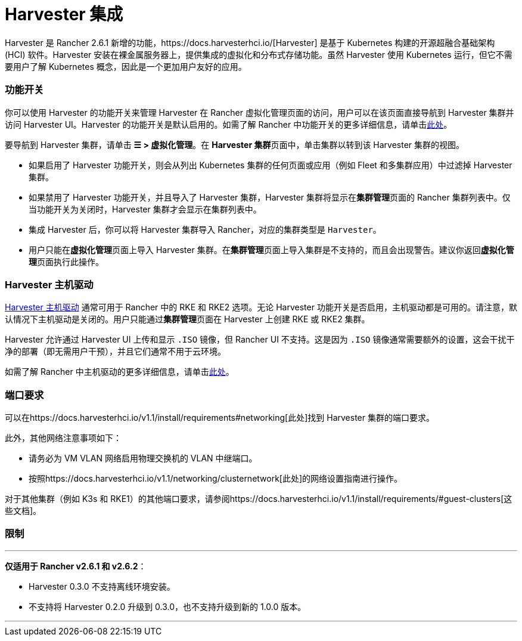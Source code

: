 = Harvester 集成

Harvester 是 Rancher 2.6.1 新增的功能，https://docs.harvesterhci.io/[Harvester] 是基于 Kubernetes 构建的开源超融合基础架构 (HCI) 软件。Harvester 安装在裸金属服务器上，提供集成的虚拟化和分布式存储功能。虽然 Harvester 使用 Kubernetes 运行，但它不需要用户了解 Kubernetes 概念，因此是一个更加用户友好的应用。

=== 功能开关

你可以使用 Harvester 的功能开关来管理 Harvester 在 Rancher 虚拟化管理页面的访问，用户可以在该页面直接导航到 Harvester 集群并访问 Harvester UI。Harvester 的功能开关是默认启用的。如需了解 Rancher 中功能开关的更多详细信息，请单击xref:../pages-for-subheaders/enable-experimental-features.adoc[此处]。

要导航到 Harvester 集群，请单击 *☰ > 虚拟化管理*。在 **Harvester 集群**页面中，单击集群以转到该 Harvester 集群的视图。

* 如果启用了 Harvester 功能开关，则会从列出 Kubernetes 集群的任何页面或应用（例如 Fleet 和多集群应用）中过滤掉 Harvester 集群。
* 如果禁用了 Harvester 功能开关，并且导入了 Harvester 集群，Harvester 集群将显示在**集群管理**页面的 Rancher 集群列表中。仅当功能开关为关闭时，Harvester 集群才会显示在集群列表中。
* 集成 Harvester 后，你可以将 Harvester 集群导入 Rancher，对应的集群类型是 `Harvester`。
* 用户只能在**虚拟化管理**页面上导入 Harvester 集群。在**集群管理**页面上导入集群是不支持的，而且会出现警告。建议你返回**虚拟化管理**页面执行此操作。

=== Harvester 主机驱动

https://docs.harvesterhci.io/v1.1/rancher/node/node-driver/[Harvester 主机驱动] 通常可用于 Rancher 中的 RKE 和 RKE2 选项。无论 Harvester 功能开关是否启用，主机驱动都是可用的。请注意，默认情况下主机驱动是关闭的。用户只能通过**集群管理**页面在 Harvester 上创建 RKE 或 RKE2 集群。

Harvester 允许通过 Harvester UI 上传和显示 `.ISO` 镜像，但 Rancher UI 不支持。这是因为 `.ISO` 镜像通常需要额外的设置，这会干扰干净的部署（即无需用户干预），并且它们通常不用于云环境。

如需了解 Rancher 中主机驱动的更多详细信息，请单击link:../pages-for-subheaders/about-provisioning-drivers.adoc#主机驱动[此处]。

=== 端口要求

可以在https://docs.harvesterhci.io/v1.1/install/requirements#networking[此处]找到 Harvester 集群的端口要求。

此外，其他网络注意事项如下：

* 请务必为 VM VLAN 网络启用物理交换机的 VLAN 中继端口。
* 按照https://docs.harvesterhci.io/v1.1/networking/clusternetwork[此处]的网络设置指南进行操作。

对于其他集群（例如 K3s 和 RKE1）的其他端口要求，请参阅https://docs.harvesterhci.io/v1.1/install/requirements/#guest-clusters[这些文档]。

=== 限制

'''

*仅适用于 Rancher v2.6.1 和 v2.6.2*：

* Harvester 0.3.0 不支持离线环境安装。
* 不支持将 Harvester 0.2.0 升级到 0.3.0，也不支持升级到新的 1.0.0 版本。

'''
